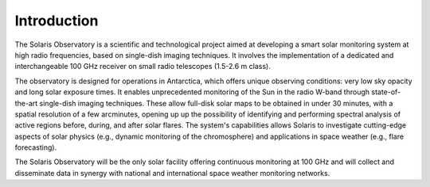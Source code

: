 ************
Introduction
************

The Solaris Observatory is a scientific and technological project aimed
at developing a smart solar monitoring system at high radio frequencies,
based on single-dish imaging techniques. It involves the implementation
of a dedicated and interchangeable 100 GHz receiver on small radio
telescopes (1.5-2.6 m class).

The observatory is designed for operations in Antarctica, which offers
unique observing conditions: very low sky opacity and long solar exposure
times. It enables unprecedented monitoring of the Sun in the radio W-band
through state-of-the-art single-dish imaging techniques. These allow
full-disk solar maps to be obtained in under 30 minutes, with a spatial
resolution of a few arcminutes, opening up up the possibility of identifying
and performing spectral analysis of active regions before, during, and
after solar flares. The system's capabilities allows Solaris to
investigate cutting-edge aspects of solar physics (e.g., dynamic
monitoring of the chromosphere) and applications in space weather
(e.g., flare forecasting).

The Solaris Observatory will be the only solar facility offering
continuous monitoring at 100 GHz and will collect and disseminate data
in synergy with national and international space weather monitoring networks.

